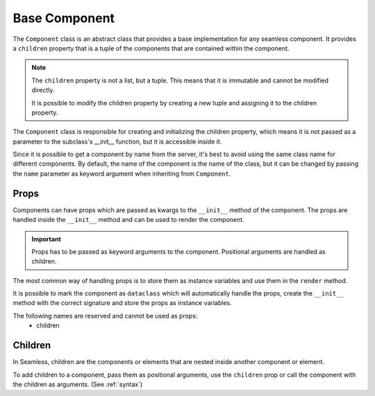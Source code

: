 .. _base-component:

##############
Base Component
##############

The ``Component`` class is an abstract class that provides a base implementation for any seamless component.
It provides a ``children`` property that is a tuple of the components that are contained within the component.

.. note:: 
  The ``children`` property is not a list, but a tuple. This means that it is immutable and cannot be modified directly.

  It is possible to modify the children property by creating a new tuple and assigning it to the children property.

.. code-block:: python
    :caption: Card example
    :name: card-component

    # card.py

    from seamless import Component, Div

    class Card(Component):
        def __init__(self, title=None):
            self.title = title

        def render(self):
            return Div(class_name="card")(
              self.title and Div(class_name="card-title")(
                self.title
              ),
              Div(class_name="card-content")(
                *self.children
              )
            )

The ``Component`` class is responsible for creating and initializing the children property, 
which means it is not passed as a parameter to the subclass's __init__ function, but it is accessible inside it.

.. code-block:: python
    :caption: Children property access in __init__

    from seamless import Component, Div

    class Card(Component):
        def __init__(self, title=None):
            self.number_of_children = len(self.children) # self.children is accessible in __init__
            ...

        def render(self):
          ...

Since it is possible to get a component by name from the server, it's best to avoid using the same class name
for different components.
By default, the name of the component is the name of the class, but it can be changed by passing the ``name``
parameter as keyword argument when inheriting from ``Component``.

.. code-block:: python
    :caption: Custom name for the component

    from seamless import Component

    class MyComponent(Component, name="MyCustomComponent"):
        ...

Props
#####

Components can have props which are passed as kwargs to the ``__init__`` method of the component.
The props are handled inside the ``__init__`` method and can be used to render the component.

.. important:: 
    Props has to be passed as keyword arguments to the component.
    Positional arguments are handled as children.

The most common way of handling props is to store them as instance variables and use them in the ``render`` method.

.. code-block:: python
    :caption: Handling props

    from seamless import Component

    class AppButton(Component):
        def __init__(self, type: str):
            self.style = Style(background_color=f"var(--color-{type})")

        def render(self):
            return Button(style=self.style)(
                *self.children
            )

    button = AppButton(type="primary")(
        "Click me"
    )


It is possible to mark the component as ``dataclass`` which will automatically handle the props,
create the ``__init__`` method with the correct signature and store the props as instance variables.

.. code-block:: python
    :caption: Using dataclass to handle props

    from seamless import Component

    @dataclass
    class AppButton(Component):
        color: str

        def render(self):
            return Button(style=Style(background_color=f"var(--color-{self.color}"))(
                *self.children
            )

    button = AppButton(color="primary")(
        "Click me"
    )

The following names are reserved and cannot be used as props:
    * children

Children
########

In Seamless, children are the components or elements that are nested inside another component or element.

To add children to a component, pass them as positional arguments, use the ``children`` prop or call the
component with the children as arguments. (See :ref:`syntax`)

.. code-block:: python
    :caption: Adding children to a component

    from seamless import Component, Div

    class Card(Component):
        def __init__(self, title=None):
            self.title = title

        def render(self):
            return Div(class_name="card")(
                Div(class_name="card-header")(
                    self.title
                ),
                Div(class_name="card-body")(
                    *self.children
                )
            )

    card = Card(title="Card title")(
        "Card content"
    )
